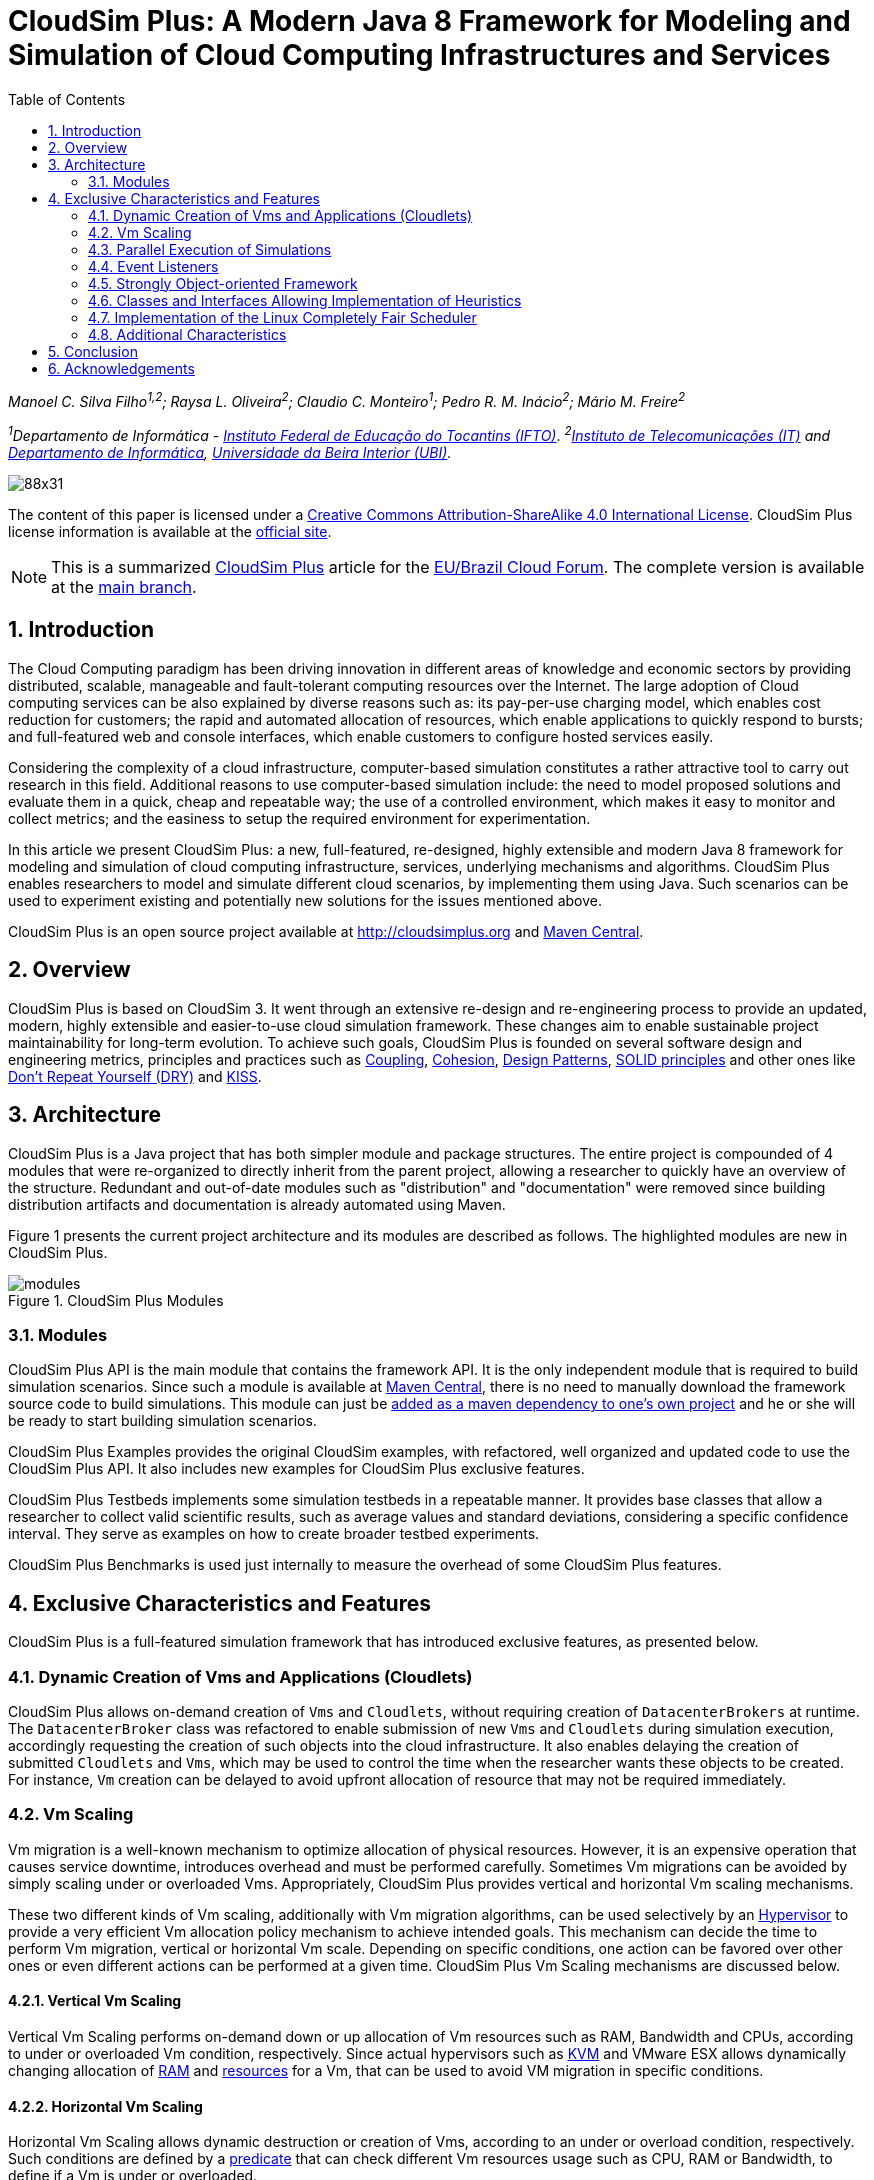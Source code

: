 :homepage: https://cloudsimplus.org
:icons: font
:source-highlighter: highlightjs
:imagesdir: images
:src: ..
:allow-uri-read:
:safe: unsafe
:toc: left
:numbered:

= CloudSim Plus: A Modern Java 8 Framework for Modeling and Simulation of Cloud Computing Infrastructures and Services

_Manoel C. Silva Filho^1,2^; Raysa L. Oliveira^2^; Claudio C. Monteiro^1^; Pedro R. M. Inácio^2^; Mário M. Freire^2^_

_^1^Departamento de Informática - http://www.ifto.edu.br[Instituto Federal de Educação do Tocantins (IFTO)]_. _^2^http://www.it.pt[Instituto de Telecomunicações (IT)] and http://di.ubi.pt[Departamento de Informática], http://www.ubi.pt[Universidade da Beira Interior (UBI)]._

image::https://licensebuttons.net/l/by-sa/4.0/88x31.png[]
The content of this paper is licensed under a http://creativecommons.org/licenses/by-sa/4.0/[Creative Commons Attribution-ShareAlike 4.0 International License]. CloudSim Plus license information is available at the http://cloudsimplus.org[official site].

NOTE: This is a summarized http://cloudsimplus.org[CloudSim Plus] article for the http://eubrasilcloudforum.eu[EU/Brazil Cloud Forum]. The complete version is available at the https://github.com/cloudsimplus/cloudsim-plus-whitepaper[main branch].

== Introduction
The Cloud Computing paradigm has been driving innovation in different areas of knowledge and economic sectors by providing distributed, scalable, manageable and fault-tolerant computing resources over the Internet. The large adoption of Cloud computing services can be also explained by diverse reasons such as: its pay-per-use charging model, which enables cost reduction for customers; the rapid and automated allocation of resources, which enable applications to quickly respond to bursts; and full-featured web and console interfaces, which enable customers to configure hosted services easily.

Considering the complexity of a cloud infrastructure, computer-based simulation constitutes a rather attractive tool to carry out research in this field. Additional reasons to use computer-based simulation include: the need to model proposed solutions and evaluate them in a quick, cheap and repeatable way; the use of a controlled environment, which makes it easy to monitor and collect metrics; and the easiness to setup the required environment for experimentation.

In this article we present CloudSim Plus: a new, full-featured, re-designed, highly extensible and modern Java 8 framework for modeling and simulation of cloud computing infrastructure, services, underlying mechanisms and algorithms. CloudSim Plus enables researchers to model and simulate different cloud scenarios, by implementing them using Java. Such scenarios can be used to experiment existing and potentially new solutions for the issues mentioned above. 

CloudSim Plus is an open source project available at http://cloudsimplus.org and http://cloudsimplus.org/docs/maven.html[Maven Central].

== Overview
CloudSim Plus is based on CloudSim 3. It went through an extensive re-design and re-engineering process to provide an updated, modern, highly extensible and easier-to-use cloud simulation framework. These changes aim to enable sustainable project maintainability for long-term evolution. To achieve such goals, CloudSim Plus is founded on several software design and engineering metrics, principles and practices such as https://en.wikipedia.org/wiki/Coupling_(computer_programming)[Coupling], https://en.wikipedia.org/wiki/Cohesion_(computer_science)[Cohesion], https://en.wikipedia.org/wiki/Software_design_pattern[Design Patterns], https://en.wikipedia.org/wiki/SOLID_(object-oriented_design)[SOLID principles] and other ones like https://pt.wikipedia.org/wiki/Don't_repeat_yourself[Don't Repeat Yourself (DRY)] and https://en.wikipedia.org/wiki/KISS_principle[KISS].

== Architecture
CloudSim Plus is a Java project that has both simpler module and package structures. The entire project is compounded of 4 modules that were re-organized to directly inherit from the parent project, allowing a researcher to quickly have an overview of the structure. Redundant and out-of-date modules such as "distribution" and "documentation" were removed since building distribution artifacts and documentation is already automated using Maven.

Figure 1 presents the current project architecture and its modules are described as follows. The highlighted modules are new in CloudSim Plus.

image::modules.png[title="CloudSim Plus Modules", scaledwidth="70%"]

=== Modules
CloudSim Plus API is the main module that contains the framework API. It is the only independent module that is required to build simulation scenarios. Since such a module is available at http://cloudsimplus.org/docs/maven.html[Maven Central], there is no need to manually download the framework source code to build simulations. This module can just be http://cloudsimplus.org#maven[added as a maven dependency to one's own project] and he or she will be ready to start building simulation scenarios. 

CloudSim Plus Examples provides the original CloudSim examples, with refactored, well organized and updated code to use the CloudSim Plus API. It also includes new examples for CloudSim Plus exclusive features. 

CloudSim Plus Testbeds implements some simulation testbeds in a repeatable manner. It provides base classes that allow a researcher to collect valid scientific results, such as average values and standard deviations, considering a specific confidence interval. They serve as examples on how to create broader testbed experiments.

CloudSim Plus Benchmarks is used just internally to measure the overhead of some CloudSim Plus features. 

== Exclusive Characteristics and Features
CloudSim Plus is a full-featured simulation framework that has introduced exclusive features, as presented below.  

=== Dynamic Creation of Vms and Applications (Cloudlets)
CloudSim Plus allows on-demand creation of `Vms` and `Cloudlets`, without requiring creation of `DatacenterBrokers` at runtime. The `DatacenterBroker` class was refactored to enable submission of new `Vms` and `Cloudlets` during simulation execution, accordingly requesting the creation of such objects into the cloud infrastructure. It also enables delaying the creation of submitted `Cloudlets` and `Vms`, which may be used to control the time when the researcher wants these objects to be created. For instance, `Vm` creation can be delayed to avoid upfront allocation of resource that may not be required immediately.

=== Vm Scaling
Vm migration is a well-known mechanism to optimize allocation of physical resources. However, it is an expensive operation that causes service downtime, introduces overhead and must be performed carefully. Sometimes Vm migrations can be avoided by simply scaling under or overloaded Vms. Appropriately, CloudSim Plus provides vertical and horizontal Vm scaling mechanisms. 

These two different kinds of Vm scaling, additionally with Vm migration algorithms, can be used selectively by an https://en.wikipedia.org/wiki/Hypervisor[Hypervisor] to provide a very efficient Vm allocation policy mechanism to achieve intended goals. This mechanism can decide the time to perform Vm migration, vertical or horizontal Vm scale. Depending on specific conditions, one action can be favored over other ones or even different actions can be performed at a given time. CloudSim Plus Vm Scaling mechanisms are discussed below.

==== Vertical Vm Scaling
Vertical Vm Scaling performs on-demand down or up allocation of Vm resources such as RAM, Bandwidth and CPUs, according to under or overloaded Vm condition, respectively. Since actual hypervisors such as http://www.linux-kvm.org/page/Projects/auto-ballooning[KVM] and VMware ESX allows dynamically changing allocation of https://labs.vmware.com/vmtj/memory-overcommitment-in-the-esx-server[RAM] and https://pubs.vmware.com/vsphere-4-esx-vcenter/index.jsp?topic=/com.vmware.vsphere.vmadmin.doc_41/vsp_vm_guide/configuring_virtual_machines/t_change_cpu_hotplug_settings.html[resources] for a Vm, that can be used to avoid VM migration in specific conditions.

==== Horizontal Vm Scaling
Horizontal Vm Scaling allows dynamic destruction or creation of Vms, according to an under or overload condition, respectively. Such conditions are defined by a https://en.wikipedia.org/wiki/Predicate_(mathematical_logic)[predicate] that can check different Vm resources usage such as CPU, RAM or Bandwidth, to define if a Vm is under or overloaded. 

This feature allows a researcher to implement and evaluate load balancing algorithms for dynamic workloads and burst conditions, by enabling the creation of new Vms to attend the demand. Some cloud platforms such as Amazon Web Services provide an https://aws.amazon.com/autoscaling/[Auto Scaling] feature, that can be alike simulated in CloudSim Plus.

=== Parallel Execution of Simulations
CloudSim Plus was re-designed to enable running multiple experiments in parallel, in a multi-core machine, to reduce simulation time. The real time reduction that can be achieved by running simulations in parallel is tightly dependent of the simulation scenario and its scale. If the simulation is CPU-bound and is comprised of several runs, then the parallelization might provide large time reduction. On the other hand, small scale simulations or I/O-bound ones are not expected to take advantage of this feature. 

An https://github.com/manoelcampos/cloudsim-plus/blob/master/cloudsim-plus-examples/src/main/java/org/cloudsimplus/examples/ParallelSimulationsExample.java[example available here] shows how it is simple to parallelize simulation experiments in CloudSim Plus, using the http://www.oracle.com/technetwork/articles/java/ma14-java-se-8-streams-2177646.html[Java 8 Stream API].

=== Event Listeners
One of the features a cloud infrastructure must provide is the ability to monitor running services. Monitoring capabilities can be used in different ways by involved parties. The cloud provider can, for instance: collect resource utilization to charge customers in a pay-per-use basis; assess fulfillment of customer SLA; or optimize resource allocation to avoid under and over resource provisioning. Customers can, for instance, assess if the kind of resources he/she has contracted is appropriated to his/her demand and then take the required actions if they are not. 

CloudSim Plus provides https://en.wikipedia.org/wiki/Observer_pattern[Listeners] as a mechanism to monitor simulation in runtime, allowing collection of metrics, resource allocation decision making (such as Vm scaling) and granular simulation execution feedback. Since the final goal of a simulation is the collection of data to be processed, assessed and validated, Listeners enable researchers to collect such data at any time interval they need. 

=== Strongly Object-oriented Framework
CloudSim Plus was comprehensively re-engineered to create relationships among classes, enabling chained calls such as `cloudlet.getVm().getHost().getDatacenter()`. This way, it stores references to actual objects, instead of just integer IDs to represent these relationships, which does not conform to an object-oriented design. 

The line of code shown above provides a direct way to know what Virtual Machine (`Vm`) an application (`Cloudlet`) is running or will run, what `Host` such a `Vm` is or was placed into, and finally what `Datacenter` such a `Host` is settled down. The https://en.wikipedia.org/wiki/Null_Object_pattern[Null Object Design Pattern] was also implemented to avoid the so propagated `NullPointerException` when making such a chained call.

=== Classes and Interfaces Allowing Implementation of Heuristics
Considering the large scale of cloud infrastructures, finding an optimal solution for issues such as Vm Placement is impracticable, since this is a NP-hard problem. Alternatively, http://en.wikipedia.org/wiki/Heuristic[heuristic] techniques can be used to find a sub-optimal  and satisfactory solution in a reasonable time. Some well-know heuristic methods include
http://en.wikipedia.org/wiki/Tabu_search[Tabu Search], http://en.wikipedia.org/wiki/Simulated_annealing[Simulated Annealing] and http://en.wikipedia.org/wiki/Ant_colony_optimization_algorithms[Ant Colony Systems]. 

CloudSim Plus provides a set of classes and interfaces to enable a researcher to build such heuristics for solving problems like Vm placement and migration. The interfaces provide a contract, by defining method signatures to: implement a solution generation and solution cost function (the fitness function is just the inverse of the cost); implement a function to update the solution search state; specify the number of maximum iterations, the probability for accepting each random solution and the predicate that defines when the solution finding must stop. The package https://github.com/manoelcampos/cloudsim-plus/tree/master/cloudsim-plus/src/main/java/org/cloudsimplus/heuristics[org.cloudsimplus.heuristics] contains such classes and interfaces and also includes a Simulated annealing heuristic to perform the map between `Cloudlets` and `Vms`.

=== Implementation of the Linux Completely Fair Scheduler
`CloudletScheduler` is an interface implemented by classes that provide scheduling algorithms for `Cloudlets` execution inside a `Vm`. One of the criticisms against simulation experiments is differences between some behaviors of the actual system being simulated and the simulation itself, which may reduce the simulation accuracy. Process scheduling is one of the behaviors that was neglected in cloud computing simulations up to now. The scheduling algorithm impacts some application metrics such as wait time and task completion time. A bad scheduling may lead to processes waiting for long time periods to use the CPU or, when a process is assigned to a CPU, it is not given enough CPU time. That situation is called https://en.wikipedia.org/wiki/Starvation[starvation] and may cause SLA violations. 

The https://en.wikipedia.org/wiki/Completely_Fair_Scheduler[Completely Fair Scheduler] used in recent version of the Linux Kernel provides a very efficient policy to avoid the mentioned issues. As an actual scheduler, it considers assigned tasks priorities to define the time slice that each process is allowed to use the CPU. It also tries to be fair when allocating these time slices to avoid starvation of low priority processes. CloudSim Plus introduces a implementation of the Completely Fair Scheduler to increase the accuracy of processes execution in simulation environments. 

=== Additional Characteristics
Besides all the exclusive features that have been presented, CloudSim Plus has additional characteristics that make it a promising cloud simulation framework. Some of them include:

- Completely re-designed and reusable network module. Totally refactored network examples to make them clear and easy to change.
- Throughout documentation update, improvement and extension.
- Improved class hierarchy, modules and package structure that is easier to understand, following the https://en.wikipedia.org/wiki/Separation_of_concerns[Separation of Concerns principle (SoC)]. For instance, power-aware `Host` classes and interfaces are included into the intuitive https://github.com/manoelcampos/cloudsim-plus/tree/master/cloudsim-plus/src/main/java/org/cloudbus/cloudsim/hosts/power[org.cloudbus.cloudsim.hosts.power] package, as well as network-enabled ones are included into the https://github.com/manoelcampos/cloudsim-plus/tree/master/cloudsim-plus/src/main/java/org/cloudbus/cloudsim/hosts/network[org.cloudbus.cloudsim.hosts.network] package. And if one needs to find a power or network-enabled `Vm`, he/she will intuitively know where to find it.
- As it is usual to extend framework classes to provide some specific behaviors, a researcher will find a totally refactored code that follows clean code programming, https://en.wikipedia.org/wiki/SOLID_(object-oriented_design)[SOLID], https://en.wikipedia.org/wiki/Software_design_pattern[Design Patterns] and several other software engineering principles and practices. This way it is far easier to understand the code and implement a required feature.
- Integration Tests to increase framework accuracy by testing entire simulation scenarios.
- Updated to Java 8, making extensive use of http://www.oracle.com/webfolder/technetwork/tutorials/obe/java/Lambda-QuickStart/index.html[Lambda Expressions] and http://www.oracle.com/technetwork/articles/java/ma14-java-se-8-streams-2177646.html[Streams API] to improve efficiency and provide a cleaner and easier-to-maintain code.

== Conclusion
CloudSim Plus is an updated cloud simulation framework that relies on the most recent advances of the Java language. It provides a more extensible, cleaner and easy-to-understand code that encourage developers to contribute. It uses industry-standard tools to:

- https://www.codacy.com/app/manoelcampos/cloudsim-plus/dashboard[measure code quality];
- automate builds and the execution of unit and integration tests into a https://travis-ci.org/manoelcampos/cloudsim-plus[continuous integration environment];
- host its meaningful and extended http://cloudsimplus.rtfd.io/en/latest/[documentation in a searchable way], enabling documentation versioning.

The redesign and refactoring performed in CloudSim Plus enabled reducing code duplication, making it easier to extend. The tools presented above provide an ecosystem to properly support contributions by tracking code quality and software regression. In this process, https://github.com/manoelcampos/cloudsim-plus/issues[several issues were detected and fixed], improving the framework correctness. 

Finally, all the new CloudSim Plus features allow researchers to implement more realistic, complex and accurate simulations. Even the scale of simulation experiments may be enlarged by running experiments in parallel. All these characteristics and features make CloudSim Plus a promising cloud simulation framework.

== Acknowledgements

CloudSim Plus is developed through a partnership among the Systems, Security and Image Communication Lab of http://www.it.pt[Instituto de Telecomunicações (IT, Portugal)], 
the http://www.ubi.pt[Universidade da Beira Interior (UBI, Portugal)] and the 
http://www.ifto.edu.br[Instituto Federal de Educação Ciência e Tecnologia do Tocantins (IFTO, Brazil)]. 
It is supported by the Portuguese https://www.fct.pt[Fundação para a Ciência e a Tecnologia (FCT)] (under the UID/EEA/50008/2013 Project) and by the http://www.capes.gov.br[Brazilian foundation Coordenação de Aperfeiçoamento de Pessoal de Nível Superior (CAPES)] (Proc. no 13585/13-4). 

We would like to thank these institutions for all the provided support and the EU-Brazil Cloud Forum for this opportunity.


